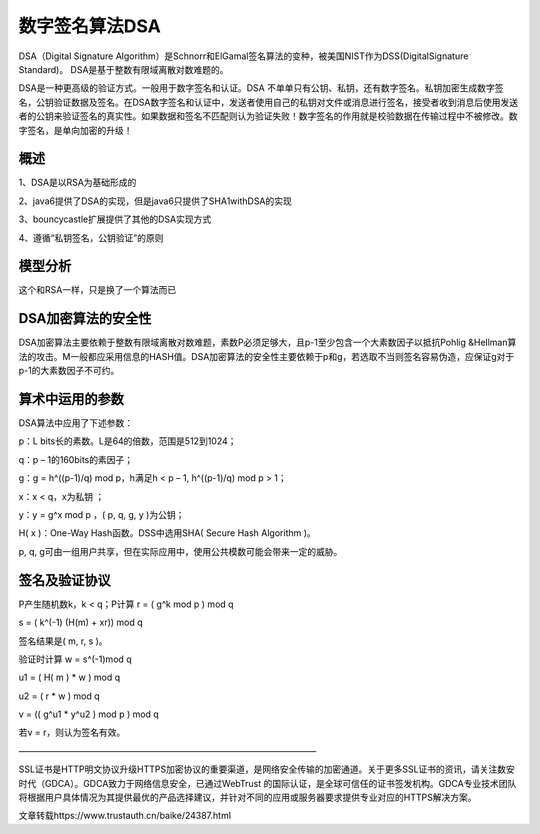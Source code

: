 数字签名算法DSA
#########################

DSA（Digital Signature Algorithm）是Schnorr和ElGamal签名算法的变种，被美国NIST作为DSS(DigitalSignature Standard)。 DSA是基于整数有限域离散对数难题的。



DSA是一种更高级的验证方式。一般用于数字签名和认证。DSA 不单单只有公钥、私钥，还有数字签名。私钥加密生成数字签名，公钥验证数据及签名。在DSA数字签名和认证中，发送者使用自己的私钥对文件或消息进行签名，接受者收到消息后使用发送者的公钥来验证签名的真实性。如果数据和签名不匹配则认为验证失败！数字签名的作用就是校验数据在传输过程中不被修改。数字签名，是单向加密的升级！


概述
=========


1、DSA是以RSA为基础形成的

2、java6提供了DSA的实现，但是java6只提供了SHA1withDSA的实现

3、bouncycastle扩展提供了其他的DSA实现方式

4、遵循“私钥签名，公钥验证”的原则


模型分析
==============

这个和RSA一样，只是换了一个算法而已


DSA加密算法的安全性
===========================

DSA加密算法主要依赖于整数有限域离散对数难题，素数P必须足够大，且p-1至少包含一个大素数因子以抵抗Pohlig &Hellman算法的攻击。M一般都应采用信息的HASH值。DSA加密算法的安全性主要依赖于p和g，若选取不当则签名容易伪造，应保证g对于p-1的大素数因子不可约。

算术中运用的参数
==========================



DSA算法中应用了下述参数：

p：L bits长的素数。L是64的倍数，范围是512到1024；

q：p – 1的160bits的素因子；

g：g = h^((p-1)/q) mod p，h满足h < p – 1, h^((p-1)/q) mod p > 1；

x：x < q，x为私钥 ；

y：y = g^x mod p ，( p, q, g, y )为公钥；

H( x )：One-Way Hash函数。DSS中选用SHA( Secure Hash Algorithm )。

p, q, g可由一组用户共享，但在实际应用中，使用公共模数可能会带来一定的威胁。

签名及验证协议
======================

P产生随机数k，k < q；P计算 r = ( g^k mod p ) mod q

s = ( k^(-1) (H(m) + xr)) mod q

签名结果是( m, r, s )。

验证时计算 w = s^(-1)mod q

u1 = ( H( m ) * w ) mod q

u2 = ( r * w ) mod q

v = (( g^u1 * y^u2 ) mod p ) mod q

若v = r，则认为签名有效。

——————————————————————————————————

SSL证书是HTTP明文协议升级HTTPS加密协议的重要渠道，是网络安全传输的加密通道。关于更多SSL证书的资讯，请关注数安时代（GDCA）。GDCA致力于网络信息安全，已通过WebTrust 的国际认证，是全球可信任的证书签发机构。GDCA专业技术团队将根据用户具体情况为其提供最优的产品选择建议，并针对不同的应用或服务器要求提供专业对应的HTTPS解决方案。

文章转载https://www.trustauth.cn/baike/24387.html